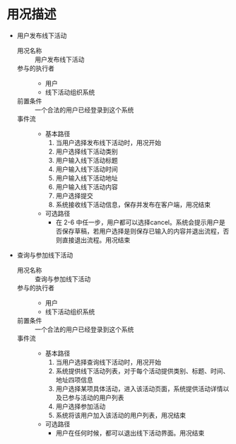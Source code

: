 * 用况描述

  - 用户发布线下活动
    - 用况名称 :: 用户发布线下活动
    - 参与的执行者 ::
      - 用户
      - 线下活动组织系统
    - 前置条件 ::
         一个合法的用户已经登录到这个系统
    - 事件流 ::
      - 基本路径
        1. 当用户选择发布线下活动时，用况开始
        2. 用户选择线下活动类别
		3. 用户输入线下活动标题
		4. 用户输入线下活动时间
		5. 用户输入线下活动地址
		6. 用户输入线下活动内容
		7. 用户选择提交
		8. 系统接收线下活动信息，保存并发布在客户端，用况结束
      - 可选路径
        - 在 2-6 中任一步，用户都可以选择cancel。系统会提示用户是否保存草稿，若用户选择是则保存已输入的内容并退出流程，否则直接退出流程。用况结束


  - 查询与参加线下活动
    - 用况名称 :: 查询与参加线下活动
    - 参与的执行者 ::
      - 用户
      - 线下活动组织系统
    - 前置条件 ::
         一个合法的用户已经登录到这个系统
    - 事件流 ::
      - 基本路径
        1. 当用户选择查询线下活动时，用况开始
		2. 系统提供线下活动列表，对于每个活动提供类别、标题、时间、地址四项信息
		3. 用户选择某项具体活动，进入该活动页面，系统提供活动详情以及已参与活动的用户列表
		4. 用户选择参加活动
		5. 系统将该用户加入该活动的用户列表，用况结束
      - 可选路径
        - 用户在任何时候，都可以退出线下活动界面。用况结束
